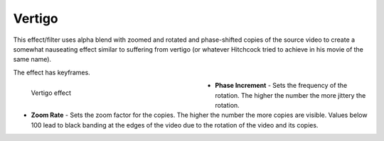 .. meta::

   :description: Do your first steps with Kdenlive video editor, using vertigo effect
   :keywords: KDE, Kdenlive, video editor, help, learn, easy, effects, filter, video effects, motion, vertigo

.. metadata-placeholder

   :authors: - Bernd Jordan (https://discuss.kde.org/u/berndmj)

   :license: Creative Commons License SA 4.0


.. _effects-vertigo:

Vertigo
=======

This effect/filter uses alpha blend with zoomed and rotated and phase-shifted copies of the source video to create a somewhat nauseating effect similar to suffering from vertigo (or whatever Hitchcock tried to achieve in his movie of the same name).

The effect has keyframes.

.. figure:: /images/effects_and_compositions/kdenlive2304_effects-vertigo.webp
   :width: 400px
   :figwidth: 400px
   :align: left
   :alt: kdenlive2304_effects-vertigo

   Vertigo effect

* **Phase Increment** - Sets the frequency of the rotation. The higher the number the more jittery the rotation.

* **Zoom Rate** - Sets the zoom factor for the copies. The higher the number the more copies are visible. Values below 100 lead to black banding at the edges of the video due to the rotation of the video and its copies.
